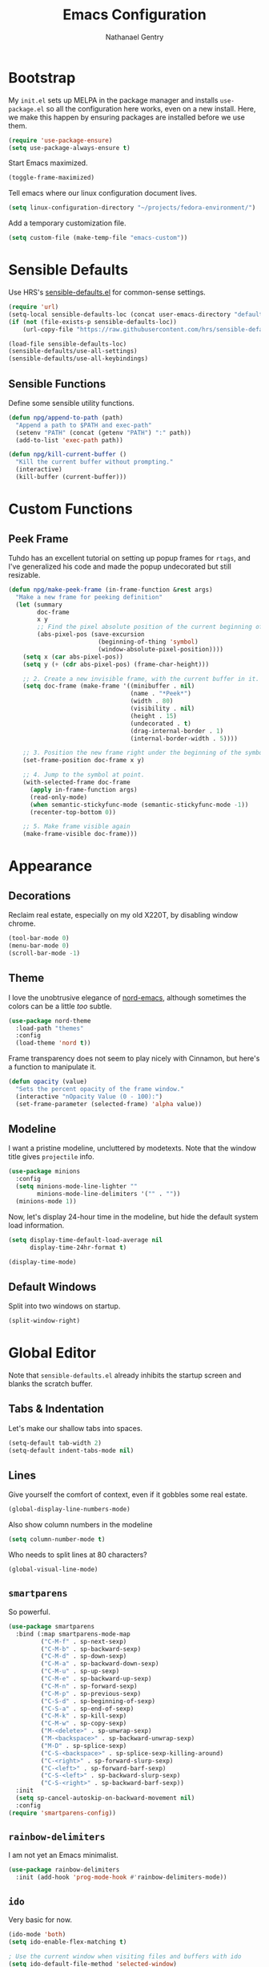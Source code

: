 #+TITLE: Emacs Configuration
#+AUTHOR: Nathanael Gentry
#+EMAIL: ngentry1@liberty.edu
#+OPTIONS: toc:nil num:nil

* Bootstrap
My =init.el= sets up MELPA in the package manager and installs =use-package.el= so all the configuration here works, even on a new install. Here, we make this happen by ensuring packages are installed before we use them.
#+begin_src emacs-lisp
  (require 'use-package-ensure)
  (setq use-package-always-ensure t)
#+end_src

Start Emacs maximized.
#+begin_src emacs-lisp
  (toggle-frame-maximized)
#+end_src

Tell emacs where our linux configuration document lives.
#+begin_src emacs-lisp
  (setq linux-configuration-directory "~/projects/fedora-environment/")
#+end_src

Add a temporary customization file.
#+begin_src emacs-lisp
  (setq custom-file (make-temp-file "emacs-custom"))
#+end_src

* Sensible Defaults
Use HRS's [[https://github.com/hrs/sensible-defaults.el/][sensible-defaults.el]] for common-sense settings.
#+begin_src emacs-lisp
  (require 'url)
  (setq-local sensible-defaults-loc (concat user-emacs-directory "defaults.el"))
  (if (not (file-exists-p sensible-defaults-loc))
      (url-copy-file "https://raw.githubusercontent.com/hrs/sensible-defaults.el/master/sensible-defaults.el" sensible-defaults-loc))

  (load-file sensible-defaults-loc)
  (sensible-defaults/use-all-settings)
  (sensible-defaults/use-all-keybindings)
#+end_src

** Sensible Functions
Define some sensible utility functions.

#+begin_src emacs-lisp
  (defun npg/append-to-path (path)
    "Append a path to $PATH and exec-path"
    (setenv "PATH" (concat (getenv "PATH") ":" path))
    (add-to-list 'exec-path path))
#+end_src

#+begin_src emacs-lisp
  (defun npg/kill-current-buffer ()
    "Kill the current buffer without prompting."
    (interactive)
    (kill-buffer (current-buffer)))
#+end_src

* Custom Functions
** Peek Frame
Tuhdo has an excellent tutorial on setting up popup frames for =rtags=, and I've generalized his code and made the popup undecorated but still resizable.

#+begin_src emacs-lisp :tangle yes
  (defun npg/make-peek-frame (in-frame-function &rest args)
    "Make a new frame for peeking definition"
    (let (summary
          doc-frame
          x y
          ;; Find the pixel absolute position of the current beginning of the symbol at point.
          (abs-pixel-pos (save-excursion
                           (beginning-of-thing 'symbol)
                           (window-absolute-pixel-position))))
      (setq x (car abs-pixel-pos))
      (setq y (+ (cdr abs-pixel-pos) (frame-char-height)))

      ;; 2. Create a new invisible frame, with the current buffer in it.
      (setq doc-frame (make-frame '((minibuffer . nil)
                                    (name . "*Peek*")
                                    (width . 80)
                                    (visibility . nil)
                                    (height . 15)
                                    (undecorated . t)
                                    (drag-internal-border . 1)
                                    (internal-border-width . 5))))

      ;; 3. Position the new frame right under the beginning of the symbol at point.
      (set-frame-position doc-frame x y)

      ;; 4. Jump to the symbol at point.
      (with-selected-frame doc-frame
        (apply in-frame-function args)
        (read-only-mode)
        (when semantic-stickyfunc-mode (semantic-stickyfunc-mode -1))
        (recenter-top-bottom 0))

      ;; 5. Make frame visible again
      (make-frame-visible doc-frame)))
#+end_src

* Appearance
** Decorations
Reclaim real estate, especially on my old X220T, by disabling window chrome.
#+begin_src emacs-lisp
  (tool-bar-mode 0)
  (menu-bar-mode 0)
  (scroll-bar-mode -1)
#+end_src

** Theme
I love the unobtrusive elegance of [[https://github.com/arcticicestudio/nord-emacs][nord-emacs]], although sometimes the colors can be a little /too/ subtle.
#+begin_src emacs-lisp
  (use-package nord-theme
    :load-path "themes"
    :config
    (load-theme 'nord t))
#+end_src

Frame transparency does not seem to play nicely with Cinnamon, but here's a function to manipulate it.
#+begin_src emacs-lisp
  (defun opacity (value)
    "Sets the percent opacity of the frame window."
    (interactive "nOpacity Value (0 - 100):")
    (set-frame-parameter (selected-frame) 'alpha value))
#+end_src

** Modeline
I want a pristine modeline, uncluttered by modetexts. Note that the window title gives =projectile= info.
#+begin_src emacs-lisp
  (use-package minions
    :config
    (setq minions-mode-line-lighter ""
          minions-mode-line-delimiters '("" . ""))
    (minions-mode 1))
#+end_src

Now, let's display 24-hour time in the modeline, but hide the default system
load information.
#+begin_src emacs-lisp
  (setq display-time-default-load-average nil
        display-time-24hr-format t)

  (display-time-mode)
#+end_src

** Default Windows
Split into two windows on startup.
#+begin_src emacs-lisp
  (split-window-right)
#+end_src

* Global Editor
Note that =sensible-defaults.el= already inhibits the startup screen and blanks the scratch buffer.

** Tabs & Indentation
Let's make our shallow tabs into spaces.
#+begin_src emacs-lisp
  (setq-default tab-width 2)
  (setq-default indent-tabs-mode nil)
#+end_src

** Lines
Give yourself the comfort of context, even if it gobbles some real estate.
#+begin_src emacs-lisp
  (global-display-line-numbers-mode)
#+end_src

Also show column numbers in the modeline
#+begin_src emacs-lisp
  (setq column-number-mode t)
#+end_src

Who needs to split lines at 80 characters?
#+begin_src emacs-lisp
  (global-visual-line-mode)
#+end_src

** =smartparens=
So powerful.
#+begin_src emacs-lisp
(use-package smartparens
  :bind (:map smartparens-mode-map
         ("C-M-f" . sp-next-sexp)
         ("C-M-b" . sp-backward-sexp)
         ("C-M-d" . sp-down-sexp)
         ("C-M-a" . sp-backward-down-sexp)
         ("C-M-u" . sp-up-sexp)
         ("C-M-e" . sp-backward-up-sexp)
         ("C-M-n" . sp-forward-sexp)
         ("C-M-p" . sp-previous-sexp)
         ("C-S-d" . sp-beginning-of-sexp)
         ("C-S-a" . sp-end-of-sexp)
         ("C-M-k" . sp-kill-sexp)
         ("C-M-w" . sp-copy-sexp)
         ("M-<delete>" . sp-unwrap-sexp)
         ("M-<backspace>" . sp-backward-unwrap-sexp)
         ("M-D" . sp-splice-sexp)
         ("C-S-<backspace>" . sp-splice-sexp-killing-around)
         ("C-<right>" . sp-forward-slurp-sexp)
         ("C-<left>" . sp-forward-barf-sexp)
         ("C-S-<left>" . sp-backward-slurp-sexp)
         ("C-S-<right>" . sp-backward-barf-sexp))
  :init
  (setq sp-cancel-autoskip-on-backward-movement nil)
  :config
(require 'smartparens-config))
#+end_src

** =rainbow-delimiters=
I am not yet an Emacs minimalist.
#+begin_src emacs-lisp
  (use-package rainbow-delimiters
    :init (add-hook 'prog-mode-hook #'rainbow-delimiters-mode))
#+end_src

** =ido=
Very basic for now.

#+begin_src emacs-lisp
  (ido-mode 'both)
  (setq ido-enable-flex-matching t)

  ; Use the current window when visiting files and buffers with ido
  (setq ido-default-file-method 'selected-window)
  (setq ido-default-buffer-method 'selected-window)

  ; Use the current window for indirect buffer display
  (setq org-indirect-buffer-display 'current-window)
#+end_src

** =company=
Enable =company= everywhere, and reward our laziness by giving ourselves access to unicode math.
#+begin_src emacs-lisp
  (use-package company
    :ensure company-math
    :init (global-company-mode 1)
    :config (add-to-list 'company-backends 'company-math-symbols-unicode))
#+end_src

Bind =M-/= to bring up a completion menu.
#+begin_src emacs-lisp
  (global-set-key (kbd "M-/") 'company-complete-common)
#+end_src

Quickhelp is useful for API discovery, but it doesn't talk to =nord-theme= right now.
#+begin_src emacs-lisp
  (use-package company-quickhelp
    :init (company-quickhelp-mode))
#+end_src

** =flycheck=
We'll add local mode hooks for flycheck.
#+begin_src emacs-lisp
  (use-package flycheck)
#+end_src

** Keybindings
Quickly open my Emacs and Fedora configuration org documents.

#+begin_src emacs-lisp
  (defun npg/visit-emacs-config ()
    (interactive)
    (find-file (concat user-emacs-directory "configuration.org")))

  (global-set-key (kbd "C-c e e") 'npg/visit-emacs-config)
#+end_src

#+begin_src emacs-lisp
  (defun npg/visit-linux-config ()
    (interactive)
    (find-file (concat linux-configuration-directory "fedora-environment.org")))

    (global-set-key (kbd "C-c e f") 'npg/visit-linux-config)
#+end_src

Always kill the current buffer with keystroke.

#+begin_src emacs-lisp :tangle yes
  (global-set-key (kbd "C-x k") 'npg/kill-current-buffer)
#+end_src

When splitting a window, I always want focus in the new window.

#+BEGIN_SRC emacs-lisp
  (defun nps/split-window-below-and-switch ()
    "Split the window horizontally, then switch to the new pane."
    (interactive)
    (split-window-below)
    (balance-windows)
    (other-window 1))

  (defun npg/split-window-right-and-switch ()
    "Split the window vertically, then switch to the new pane."
    (interactive)
    (split-window-right)
    (balance-windows)
    (other-window 1))

  (global-set-key (kbd "C-x 2") 'npg/split-window-below-and-switch)
  (global-set-key (kbd "C-x 3") 'npg/split-window-right-and-switch)
#+END_SRC

* Project Management
** =ag=
Try out the Silver Searcher.
#+begin_src emacs-lisp
  (use-package ag)
#+end_src

** =magit=
Nothing special to see here.
#+begin_src emacs-lisp
  (use-package magit
    :bind
    ("C-x g" . magit-status)

    :config
    (setq magit-completing-read-function 'magit-ido-completing-read))
#+end_src

** =projectile=
   #+begin_src emacs-lisp
     (use-package projectile)
   #+end_src

* Development Environments
And to think of the untold hours I spent configuring C\C++ tags when I could have used this!

#+begin_src emacs-lisp
  (use-package dumb-jump
    :config
    (global-set-key (kbd "M-.") 'dumb-jump-go))
#+end_src

** Python
Set up our =virtualenv= for =jedi=.

#+begin_src emacs-lisp
  (npg/append-to-path "~/.local/bin")
#+end_src

Use =elpy= for a great IDE experience.

#+begin_src emacs-lisp
  (use-package elpy
    :init (elpy-enable))
#+end_src

Check syntax with =flycheck=.

#+begin_src emacs-lisp
  (add-hook 'elpy-mode-hook 'flycheck-mode)
#+end_src

Format code by PEP8 on save.

#+begin_src emacs-lisp
  (use-package py-autopep8
  :init (add-hook 'elpy-mode-hook 'py-autopep8-enable-on-save))
#+end_src

(Do we need to use company-jedi since we already have elpy?)

** C/C++
Maybe =rtags= is a bit intense, but using it with =cmake-ide= works well now.

#+begin_src emacs-lisp
  (use-package rtags
    :ensure flycheck-rtags
    :init
    (add-hook 'c-mode-common-hook (lambda ()
                                   (flycheck-select-checker 'rtags)
                                   (setq-local flycheck-highlighting-mode nil)
                                   (setq-local flycheck-check-syntax-automatically nil)))

    (setq rtags-autostart-diagnostics t
          rtags-completions-enabled t)
    (push 'company-rtags company-backends))
#+end_src

Use =cmake-ide= to automate =rtags= processes in a CMake project.

#+begin_src emacs-lisp
  (use-package cmake-ide
    :init (cmake-ide-setup))
#+end_src

** LaTeX
Org will begin replacing pure LaTeX for notes and such, but I still complete homework in here.

First, set up =pdf-tools= for full previews, and disable line numbers in PDF buffers.
#+begin_src emacs-lisp
  (use-package pdf-tools
  :bind
  ("C-c C-g" . pdf-sync-forward-search)

  :init
  (pdf-tools-install)
  (setq mouse-wheel-follow-mouse t
        pdf-view-resize-factor 1.00)
  (add-hook 'pdf-view-mode-hook
            (lambda() (display-line-numbers-mode -1))))
#+end_src

Now, we can setup LaTeX. I don't bother setting up RefTeX because I write papers in Org.
Note, however, that Org also uses these settings to show PDF previews.
#+begin_src emacs-lisp
(use-package tex-site
    :ensure auctex
    :init
    (setq TeX-auto-save t
          TeX-parse-self t
          TeX-source-correlate-method 'synctex
          TeX-correlate-start-server t
          TeX-view-program-selection '((output-pdf "pdf-tools"))
          TeX-view-program-list '(("pdf-tools" "TeX-pdf-tools-sync-view")))
    (add-hook 'TeX-after-TeX-LaTeX-command-finished-hook
              #'TeX-revert-document-buffer))
#+end_src

** Prose
*** =flyspell=
Let's enable spell-checking for text (org, markdown) and commit messages.
#+begin_src emacs-lisp
    (use-package flyspell
      :config
      (add-hook 'text-mode-hook 'turn-on-auto-fill)
      (add-hook 'gfm-mode-hook 'flyspell-mode)
      (add-hook 'org-mode-hook 'flyspell-mode)
      (add-hook 'git-commit-mode-hook 'flyspell-mode))
#+end_src

*** Dictionary: Webster 1913
I look up definitions by hitting =C-x w=, which shells out to =sdcv=. I've
loaded that with the (beautifully lyrical) 1913 edition of Webster's dictionary,
so these definitions are a lot of fun.
#+begin_src emacs-lisp
    (defun hrs/dictionary-prompt ()
      (read-string
       (format "Word (%s): " (or (hrs/region-or-word) ""))
       nil
       nil
       (hrs/region-or-word)))

    (defun hrs/dictionary-define-word ()
      (interactive)
      (let* ((word (hrs/dictionary-prompt))
             (buffer-name (concat "Definition: " word)))
        (with-output-to-temp-buffer buffer-name
          (shell-command (format "sdcv -n %s" word) buffer-name))))

    (define-key global-map (kbd "C-x w") 'hrs/dictionary-define-word)
#+end_src

*** Thesaurus: WordNet
Synosaurus is hooked up to wordnet to provide access to a thesaurus. Hitting
=C-x s= searches for synonyms.

#+BEGIN_SRC emacs-lisp
  (use-package synosaurus)
  (setq-default synosaurus-backend 'synosaurus-backend-wordnet)
  (add-hook 'after-init-hook #'synosaurus-mode)
  (define-key global-map "\C-xs" 'synosaurus-lookup)
#+END_SRC

* Terminal
Use =multi-term= for login shell sessions.

#+begin_src emacs-lisp
  (use-package multi-term
    :init
    (global-set-key (kbd "C-c t") 'multi-term)
    (setq multi-term-program-switches "--login"))
#+end_src

Line numbers don't play well with my =zsh= completion, so let's disable them.

#+begin_src emacs-lisp
  (add-hook 'term-mode-hook
            (lambda () (display-line-numbers-mode -1)))
#+end_src
* Org
 We have already installed the Org package archive, so let's ensure we're using that latest released version with contributions.
 #+begin_src emacs-lisp
   (use-package org
     :ensure org-plus-contrib)
 #+end_src

** Defaults
Indent headings by default, and use =yasnippet=.
#+begin_src emacs-lisp
  (dolist (mode-hook
                   '(org-indent-mode
                     yas-minor-mode))
            (add-hook 'org-mode-hook mode-hook))
#+end_src

Make sure we have LaTeX snippets available in Org mode.
#+begin_src emacs-lisp
  (yas-activate-extra-mode 'latex-mode)
#+end_src

Let's use =ido= in here.
#+begin_src emacs-lisp
  (setq org-completion-use-ido t)
#+end_src

Open source block editor (=C-c '=) in a split window; make formats and tabs native.
#+begin_src emacs-lisp
  (setq org-src-fontify-natively t
        org-src-tab-acts-natively t
        org-src-window-setup 'split-window-below)
#+end_src

Since =nord-theme= doesn't have good heading contrast, use bullet heading indicators.
#+begin_src emacs-lisp
  (use-package org-bullets
    :init (add-hook 'org-mode-hook 'org-bullets-mode))
#+end_src

And change from the distracting default ellipsis.
#+begin_src emacs-lisp
  (setq org-ellipsis " ▼ ")
#+end_src

Open source block editor (=C-c '=) in a split window; make formats and tabs native.

#+begin_src emacs-lisp
  (setq org-src-fontify-natively t
        org-src-tab-acts-natively t
        org-src-window-setup 'split-window-below)
#+end_src


#+end_src


